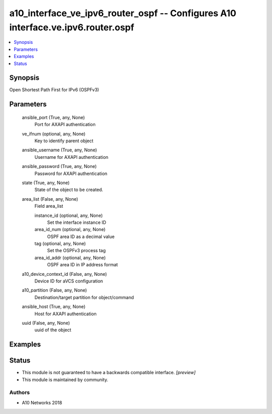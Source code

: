 .. _a10_interface_ve_ipv6_router_ospf_module:


a10_interface_ve_ipv6_router_ospf -- Configures A10 interface.ve.ipv6.router.ospf
=================================================================================

.. contents::
   :local:
   :depth: 1


Synopsis
--------

Open Shortest Path First for IPv6 (OSPFv3)






Parameters
----------

  ansible_port (True, any, None)
    Port for AXAPI authentication


  ve_ifnum (optional, any, None)
    Key to identify parent object


  ansible_username (True, any, None)
    Username for AXAPI authentication


  ansible_password (True, any, None)
    Password for AXAPI authentication


  state (True, any, None)
    State of the object to be created.


  area_list (False, any, None)
    Field area_list


    instance_id (optional, any, None)
      Set the interface instance ID


    area_id_num (optional, any, None)
      OSPF area ID as a decimal value


    tag (optional, any, None)
      Set the OSPFv3 process tag


    area_id_addr (optional, any, None)
      OSPF area ID in IP address format



  a10_device_context_id (False, any, None)
    Device ID for aVCS configuration


  a10_partition (False, any, None)
    Destination/target partition for object/command


  ansible_host (True, any, None)
    Host for AXAPI authentication


  uuid (False, any, None)
    uuid of the object









Examples
--------

.. code-block:: yaml+jinja

    





Status
------




- This module is not guaranteed to have a backwards compatible interface. *[preview]*


- This module is maintained by community.



Authors
~~~~~~~

- A10 Networks 2018

